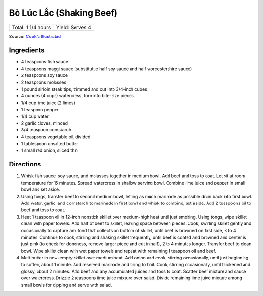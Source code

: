 Bò Lúc Lắc (Shaking Beef)
=========================

+--------------------+-----------------+
| Total: 1 1/4 hours | Yield: Serves 4 |
+--------------------+-----------------+

Source: `Cook's Illustrated <https://www.cooksillustrated.com/recipes/11895-shaking-beef-bo-luc-lac>`__


Ingredients
-----------

- 4 teaspoons fish sauce
- 4 teaspoons maggi sauce (substitutue half soy sauce and half worcestershire sauce)
- 2 teaspoons soy sauce
- 2 teaspoons molasses
- 1 pound sirloin steak tips, trimmed and cut into 3/4-inch cubes
- 4 ounces (4 cups) watercress, torn into bite-size pieces
- 1/4 cup lime juice (2 limes)
- 1 teaspoon pepper
- 1/4 cup water
- 2 garlic cloves, minced
- 3/4 teaspoon cornstarch
- 4 teaspoons vegetable oil, divided
- 1 tablespoon unsalted butter
- 1 small red onion, sliced thin

Directions
----------

1. Whisk fish sauce, soy sauce, and molasses together in medium bowl. Add 
   beef and toss to coat. Let sit at room temperature for 15 minutes. Spread
   watercress in shallow serving bowl. Combine lime juice and pepper in
   small bowl and set aside.
2. Using tongs, transfer beef to second medium bowl, letting as much  
   marinade as possible drain back into first bowl. Add water, garlic, and
   cornstarch to marinade in first bowl and whisk to combine; set aside. Add
   2 teaspoons oil to beef and toss to coat.
3. Heat 1 teaspoon oil in 12-inch nonstick skillet over medium-high heat   
   until just smoking. Using tongs, wipe skillet clean with paper towels.
   Add half of beef to skillet, leaving space between pieces. Cook, swirling
   skillet gently and occasionally to capture any fond that collects on
   bottom of skillet, until beef is browned on first side, 3 to 4 minutes.
   Continue to cook, stirring and shaking skillet frequently, until beef is
   coated and browned and center is just pink (to check for doneness, remove
   larger piece and cut in half), 2 to 4 minutes longer. Transfer beef to
   clean bowl. Wipe skillet clean with wet paper towels and repeat with
   remaining 1 teaspoon oil and beef.
4. Melt butter in now-empty skillet over medium heat. Add onion and cook, 
   stirring occasionally, until just beginning to soften, about 1 minute.
   Add reserved marinade and bring to boil. Cook, stirring occasionally,
   until thickened and glossy, about 2 minutes. Add beef and any accumulated
   juices and toss to coat. Scatter beef mixture and sauce over watercress.
   Drizzle 2 teaspoons lime juice mixture over salad. Divide remaining lime
   juice mixture among small bowls for dipping and serve with salad.

